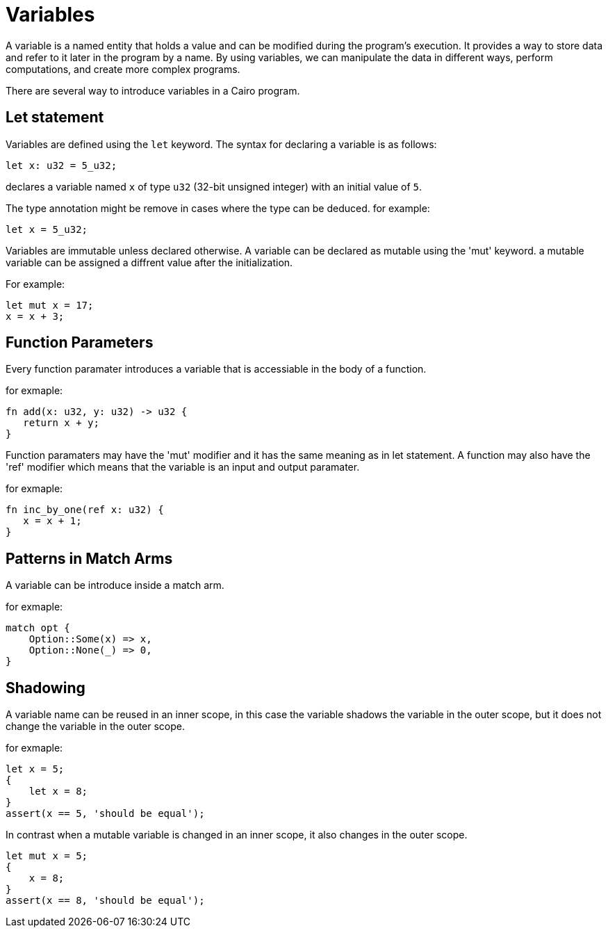 = Variables

A variable is a named entity that holds a value and can be modified during the program's execution.
It provides a way to store data and refer to it later in the program by a name.
By using variables, we can manipulate the data in different ways, perform computations,
and create more complex programs.

There are several way to introduce variables in a Cairo program.

== Let statement

Variables are defined using the `let` keyword. The syntax for declaring a variable is as follows:
[source]
----
let x: u32 = 5_u32;
----
declares a variable named `x` of type `u32` (32-bit unsigned integer) with an initial value of `5`.

The type annotation might be remove in cases where the type can be deduced.
for example:
[source]
----
let x = 5_u32;
----

Variables are immutable unless declared otherwise.
A variable can be declared as mutable using the 'mut' keyword.
a mutable variable can be assigned a diffrent value after the initialization.

For example:
[source]
----
let mut x = 17;
x = x + 3;
----

== Function Parameters

Every function paramater introduces a variable that is accessiable in the body of a function.

for exmaple:
[source]
----
fn add(x: u32, y: u32) -> u32 {
   return x + y;
}
----

Function paramaters may have the 'mut' modifier and it has the same meaning as in let statement.
A function may also have the 'ref' modifier which means that the variable is an input and output
paramater.

for exmaple:
[source]
----
fn inc_by_one(ref x: u32) {
   x = x + 1;
}
----

== Patterns in Match Arms

A variable can be introduce inside a match arm.

for exmaple:
[source]
----
match opt {
    Option::Some(x) => x,
    Option::None(_) => 0,
}
----



== Shadowing

A variable name can be reused in an inner scope, in this case the variable shadows
the variable in the outer scope, but it does not change the variable in the outer scope.

for exmaple:
[source]
----
let x = 5;
{
    let x = 8;
}
assert(x == 5, 'should be equal');
----

In contrast when a mutable variable is changed in an inner scope, it also changes in the outer
scope.

[source]
----
let mut x = 5;
{
    x = 8;
}
assert(x == 8, 'should be equal');
----

